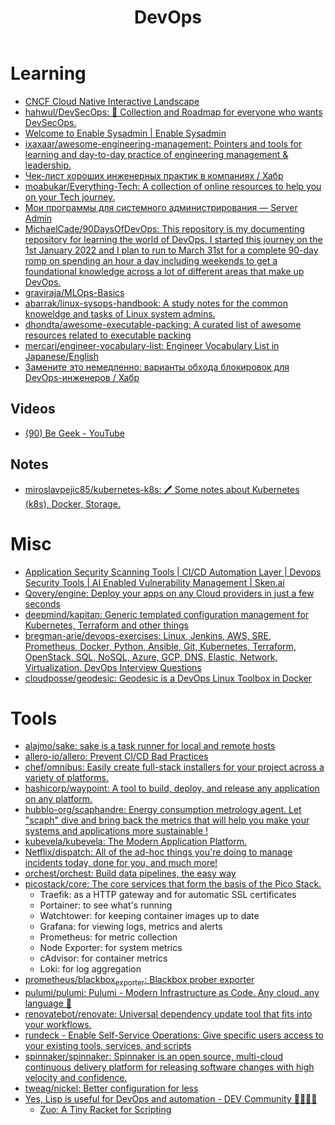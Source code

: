 :PROPERTIES:
:ID:       8a46d57e-a7ef-4fc5-92a1-1ed0a7332c01
:END:
#+title: DevOps

* Learning
- [[https://landscape.cncf.io/][CNCF Cloud Native Interactive Landscape]]
- [[https://github.com/hahwul/DevSecOps][hahwul/DevSecOps: 🔱 Collection and Roadmap for everyone who wants DevSecOps.]]
- [[https://www.redhat.com/sysadmin/][Welcome to Enable Sysadmin | Enable Sysadmin]]
- [[https://github.com/ixaxaar/awesome-engineering-management][ixaxaar/awesome-engineering-management: Pointers and tools for learning and day-to-day practice of engineering management & leadership.]]
- [[https://habr.com/ru/company/hexlet/blog/578200/][Чек-лист хороших инженерных практик в компаниях / Хабр]]
- [[https://github.com/moabukar/Everything-Tech][moabukar/Everything-Tech: A collection of online resources to help you on your Tech journey.]]
- [[https://serveradmin.ru/programmyi-sistemnogo-administratora/][Мои программы для системного администрирования — Server Admin]]
- [[https://github.com/MichaelCade/90DaysOfDevOps][MichaelCade/90DaysOfDevOps: This repository is my documenting repository for learning the world of DevOps. I started this journey on the 1st January 2022 and I plan to run to March 31st for a complete 90-day romp on spending an hour a day including weekends to get a foundational knowledge across a lot of different areas that make up DevOps.]]
- [[https://github.com/graviraja/MLOps-Basics][graviraja/MLOps-Basics]]
- [[https://github.com/abarrak/linux-sysops-handbook][abarrak/linux-sysops-handbook: A study notes for the common knoweldge and tasks of Linux system admins.]]
- [[https://github.com/dhondta/awesome-executable-packing][dhondta/awesome-executable-packing: A curated list of awesome resources related to executable packing]]
- [[https://github.com/mercari/engineer-vocabulary-list][mercari/engineer-vocabulary-list: Engineer Vocabulary List in Japanese/English]]
- [[https://habr.com/ru/company/nixys/blog/654921/][Замените это немедленно: варианты обхода блокировок для DevOps-инженеров / Хабр]]
** Videos
- [[https://www.youtube.com/c/BeGeek101/videos][(90) Be Geek - YouTube]]
** Notes
- [[https://github.com/miroslavpejic85/kubernetes-k8s][miroslavpejic85/kubernetes-k8s: 🖊️ Some notes about Kubernetes (k8s), Docker, Storage.]]
* Misc
- [[https://sken.ai/?utm_source=GitHub_hunter&utm_medium=email&utm_campaign=Bandit%20Campaign%20V2.0&utm_content=email2][Application Security Scanning Tools | CI/CD Automation Layer | Devops Security Tools | AI Enabled Vulnerability Management | Sken.ai]]
- [[https://github.com/Qovery/engine][Qovery/engine: Deploy your apps on any Cloud providers in just a few seconds]]
- [[https://github.com/deepmind/kapitan][deepmind/kapitan: Generic templated configuration management for Kubernetes, Terraform and other things]]
- [[https://github.com/bregman-arie/devops-exercises][bregman-arie/devops-exercises: Linux, Jenkins, AWS, SRE, Prometheus, Docker, Python, Ansible, Git, Kubernetes, Terraform, OpenStack, SQL, NoSQL, Azure, GCP, DNS, Elastic, Network, Virtualization. DevOps Interview Questions]]
- [[https://github.com/cloudposse/geodesic][cloudposse/geodesic: Geodesic is a DevOps Linux Toolbox in Docker]]
* Tools
- [[https://github.com/alajmo/sake][alajmo/sake: sake is a task runner for local and remote hosts]]
- [[https://github.com/allero-io/allero][allero-io/allero: Prevent CI/CD Bad Practices]]
- [[https://github.com/chef/omnibus][chef/omnibus: Easily create full-stack installers for your project across a variety of platforms.]]
- [[https://github.com/hashicorp/waypoint][hashicorp/waypoint: A tool to build, deploy, and release any application on any platform.]]
- [[https://github.com/hubblo-org/scaphandre][hubblo-org/scaphandre: Energy consumption metrology agent. Let "scaph" dive and bring back the metrics that will help you make your systems and applications more sustainable !]]
- [[https://github.com/kubevela/kubevela][kubevela/kubevela: The Modern Application Platform.]]
- [[https://github.com/Netflix/dispatch][Netflix/dispatch: All of the ad-hoc things you're doing to manage incidents today, done for you, and much more!]]
- [[https://github.com/orchest/orchest][orchest/orchest: Build data pipelines, the easy way]]
- [[https://github.com/picostack/core][picostack/core: The core services that form the basis of the Pico Stack.]]
  - Traefik: as a HTTP gateway and for automatic SSL certificates
  - Portainer: to see what's running
  - Watchtower: for keeping container images up to date
  - Grafana: for viewing logs, metrics and alerts
  - Prometheus: for metric collection
  - Node Exporter: for system metrics
  - cAdvisor: for container metrics
  - Loki: for log aggregation
- [[https://github.com/prometheus/blackbox_exporter][prometheus/blackbox_exporter: Blackbox prober exporter]]
- [[https://github.com/pulumi/pulumi][pulumi/pulumi: Pulumi - Modern Infrastructure as Code. Any cloud, any language 🚀]]
- [[https://github.com/renovatebot/renovate][renovatebot/renovate: Universal dependency update tool that fits into your workflows.]]
- [[https://github.com/rundeck][rundeck - Enable Self-Service Operations: Give specific users access to your existing tools, services, and scripts]]
- [[https://github.com/spinnaker/spinnaker][spinnaker/spinnaker: Spinnaker is an open source, multi-cloud continuous delivery platform for releasing software changes with high velocity and confidence.]]
- [[https://github.com/tweag/nickel][tweag/nickel: Better configuration for less]]
- [[https://dev.to/yonkeltron/yes-lisp-is-useful-for-devops-and-automation-1dak][Yes, Lisp is useful for DevOps and automation - DEV Community 👩‍💻👨‍💻]]
  - [[https://docs.racket-lang.org/zuo/index.html][Zuo: A Tiny Racket for Scripting]]
